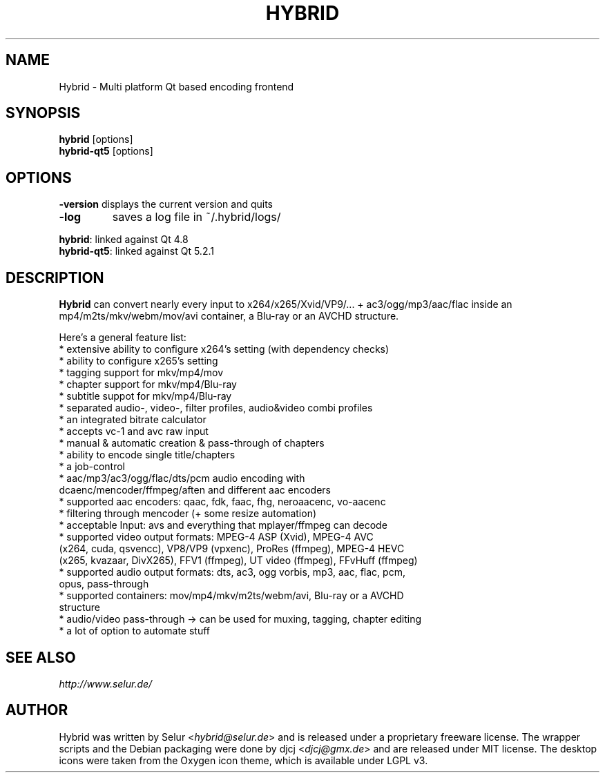 .TH HYBRID 1 "OCTOBER 2014"

.SH NAME
Hybrid \- Multi platform Qt based encoding frontend

.SH SYNOPSIS
.B hybrid \fR[options]
.br
.B hybrid-qt5 \fR[options]

.SH OPTIONS
.B \-version
displays the current version and quits
.TP
.B \-log
saves a log file in ~/.hybrid/logs/
.P
.B hybrid\fR: linked against Qt 4.8
.br
.B hybrid-qt5\fR: linked against Qt 5.2.1

.SH DESCRIPTION
.B Hybrid
can convert nearly every input to x264/x265/Xvid/VP9/... + ac3/ogg/mp3/aac/flac
inside an mp4/m2ts/mkv/webm/mov/avi container, a Blu-ray or an AVCHD structure.

Here's a general feature list:
 * extensive ability to configure x264's setting (with dependency checks)
 * ability to configure x265's setting
 * tagging support for mkv/mp4/mov
 * chapter support for mkv/mp4/Blu-ray
 * subtitle suppot for mkv/mp4/Blu-ray
 * separated audio-, video-, filter profiles, audio&video combi profiles
 * an integrated bitrate calculator
 * accepts vc-1 and avc raw input
 * manual & automatic creation & pass-through of chapters
 * ability to encode single title/chapters
 * a job-control
 * aac/mp3/ac3/ogg/flac/dts/pcm audio encoding with
   dcaenc/mencoder/ffmpeg/aften and different aac encoders
 * supported aac encoders: qaac, fdk, faac, fhg, neroaacenc, vo-aacenc
 * filtering through mencoder (+ some resize automation)
 * acceptable Input: avs and everything that mplayer/ffmpeg can decode
 * supported video output formats: MPEG-4 ASP (Xvid), MPEG-4 AVC
   (x264, cuda, qsvencc), VP8/VP9 (vpxenc), ProRes (ffmpeg), MPEG-4 HEVC
   (x265, kvazaar, DivX265), FFV1 (ffmpeg), UT video (ffmpeg), FFvHuff (ffmpeg)
 * supported audio output formats: dts, ac3, ogg vorbis, mp3, aac, flac, pcm,
   opus, pass-through
 * supported containers: mov/mp4/mkv/m2ts/webm/avi, Blu-ray or a AVCHD
   structure
 * audio/video pass-through -> can be used for muxing, tagging, chapter editing
 * a lot of option to automate stuff

.SH SEE ALSO
.I http://www.selur.de/

.SH AUTHOR
Hybrid was written by Selur <\fIhybrid@selur.de\fR> and is released under a proprietary freeware license.
The wrapper scripts and the Debian packaging were done by djcj <\fIdjcj@gmx.de\fR> and
are released under MIT license.
The desktop icons were taken from the Oxygen icon theme, which is available under LGPL v3.
